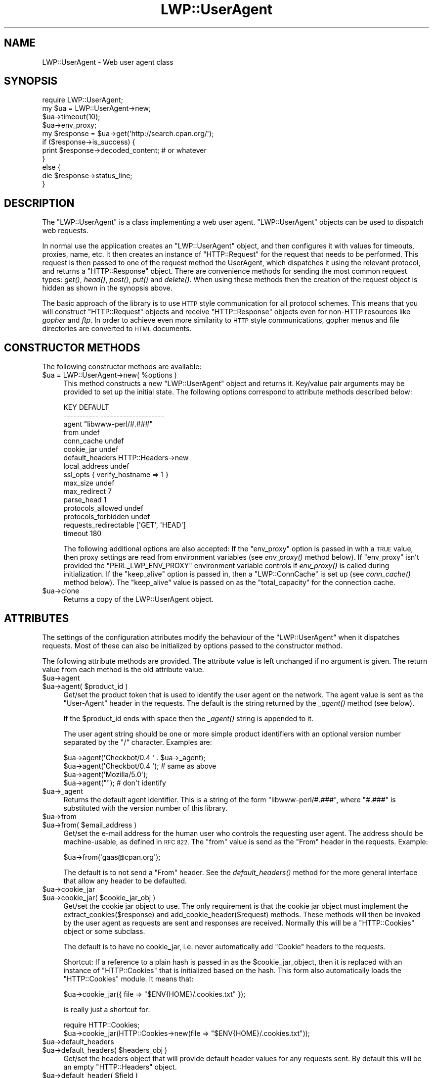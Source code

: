 .\" Automatically generated by Pod::Man 2.27 (Pod::Simple 3.28)
.\"
.\" Standard preamble:
.\" ========================================================================
.de Sp \" Vertical space (when we can't use .PP)
.if t .sp .5v
.if n .sp
..
.de Vb \" Begin verbatim text
.ft CW
.nf
.ne \\$1
..
.de Ve \" End verbatim text
.ft R
.fi
..
.\" Set up some character translations and predefined strings.  \*(-- will
.\" give an unbreakable dash, \*(PI will give pi, \*(L" will give a left
.\" double quote, and \*(R" will give a right double quote.  \*(C+ will
.\" give a nicer C++.  Capital omega is used to do unbreakable dashes and
.\" therefore won't be available.  \*(C` and \*(C' expand to `' in nroff,
.\" nothing in troff, for use with C<>.
.tr \(*W-
.ds C+ C\v'-.1v'\h'-1p'\s-2+\h'-1p'+\s0\v'.1v'\h'-1p'
.ie n \{\
.    ds -- \(*W-
.    ds PI pi
.    if (\n(.H=4u)&(1m=24u) .ds -- \(*W\h'-12u'\(*W\h'-12u'-\" diablo 10 pitch
.    if (\n(.H=4u)&(1m=20u) .ds -- \(*W\h'-12u'\(*W\h'-8u'-\"  diablo 12 pitch
.    ds L" ""
.    ds R" ""
.    ds C` ""
.    ds C' ""
'br\}
.el\{\
.    ds -- \|\(em\|
.    ds PI \(*p
.    ds L" ``
.    ds R" ''
.    ds C`
.    ds C'
'br\}
.\"
.\" Escape single quotes in literal strings from groff's Unicode transform.
.ie \n(.g .ds Aq \(aq
.el       .ds Aq '
.\"
.\" If the F register is turned on, we'll generate index entries on stderr for
.\" titles (.TH), headers (.SH), subsections (.SS), items (.Ip), and index
.\" entries marked with X<> in POD.  Of course, you'll have to process the
.\" output yourself in some meaningful fashion.
.\"
.\" Avoid warning from groff about undefined register 'F'.
.de IX
..
.nr rF 0
.if \n(.g .if rF .nr rF 1
.if (\n(rF:(\n(.g==0)) \{
.    if \nF \{
.        de IX
.        tm Index:\\$1\t\\n%\t"\\$2"
..
.        if !\nF==2 \{
.            nr % 0
.            nr F 2
.        \}
.    \}
.\}
.rr rF
.\"
.\" Accent mark definitions (@(#)ms.acc 1.5 88/02/08 SMI; from UCB 4.2).
.\" Fear.  Run.  Save yourself.  No user-serviceable parts.
.    \" fudge factors for nroff and troff
.if n \{\
.    ds #H 0
.    ds #V .8m
.    ds #F .3m
.    ds #[ \f1
.    ds #] \fP
.\}
.if t \{\
.    ds #H ((1u-(\\\\n(.fu%2u))*.13m)
.    ds #V .6m
.    ds #F 0
.    ds #[ \&
.    ds #] \&
.\}
.    \" simple accents for nroff and troff
.if n \{\
.    ds ' \&
.    ds ` \&
.    ds ^ \&
.    ds , \&
.    ds ~ ~
.    ds /
.\}
.if t \{\
.    ds ' \\k:\h'-(\\n(.wu*8/10-\*(#H)'\'\h"|\\n:u"
.    ds ` \\k:\h'-(\\n(.wu*8/10-\*(#H)'\`\h'|\\n:u'
.    ds ^ \\k:\h'-(\\n(.wu*10/11-\*(#H)'^\h'|\\n:u'
.    ds , \\k:\h'-(\\n(.wu*8/10)',\h'|\\n:u'
.    ds ~ \\k:\h'-(\\n(.wu-\*(#H-.1m)'~\h'|\\n:u'
.    ds / \\k:\h'-(\\n(.wu*8/10-\*(#H)'\z\(sl\h'|\\n:u'
.\}
.    \" troff and (daisy-wheel) nroff accents
.ds : \\k:\h'-(\\n(.wu*8/10-\*(#H+.1m+\*(#F)'\v'-\*(#V'\z.\h'.2m+\*(#F'.\h'|\\n:u'\v'\*(#V'
.ds 8 \h'\*(#H'\(*b\h'-\*(#H'
.ds o \\k:\h'-(\\n(.wu+\w'\(de'u-\*(#H)/2u'\v'-.3n'\*(#[\z\(de\v'.3n'\h'|\\n:u'\*(#]
.ds d- \h'\*(#H'\(pd\h'-\w'~'u'\v'-.25m'\f2\(hy\fP\v'.25m'\h'-\*(#H'
.ds D- D\\k:\h'-\w'D'u'\v'-.11m'\z\(hy\v'.11m'\h'|\\n:u'
.ds th \*(#[\v'.3m'\s+1I\s-1\v'-.3m'\h'-(\w'I'u*2/3)'\s-1o\s+1\*(#]
.ds Th \*(#[\s+2I\s-2\h'-\w'I'u*3/5'\v'-.3m'o\v'.3m'\*(#]
.ds ae a\h'-(\w'a'u*4/10)'e
.ds Ae A\h'-(\w'A'u*4/10)'E
.    \" corrections for vroff
.if v .ds ~ \\k:\h'-(\\n(.wu*9/10-\*(#H)'\s-2\u~\d\s+2\h'|\\n:u'
.if v .ds ^ \\k:\h'-(\\n(.wu*10/11-\*(#H)'\v'-.4m'^\v'.4m'\h'|\\n:u'
.    \" for low resolution devices (crt and lpr)
.if \n(.H>23 .if \n(.V>19 \
\{\
.    ds : e
.    ds 8 ss
.    ds o a
.    ds d- d\h'-1'\(ga
.    ds D- D\h'-1'\(hy
.    ds th \o'bp'
.    ds Th \o'LP'
.    ds ae ae
.    ds Ae AE
.\}
.rm #[ #] #H #V #F C
.\" ========================================================================
.\"
.IX Title "LWP::UserAgent 3"
.TH LWP::UserAgent 3 "2015-02-14" "perl v5.18.2" "User Contributed Perl Documentation"
.\" For nroff, turn off justification.  Always turn off hyphenation; it makes
.\" way too many mistakes in technical documents.
.if n .ad l
.nh
.SH "NAME"
LWP::UserAgent \- Web user agent class
.SH "SYNOPSIS"
.IX Header "SYNOPSIS"
.Vb 1
\& require LWP::UserAgent;
\& 
\& my $ua = LWP::UserAgent\->new;
\& $ua\->timeout(10);
\& $ua\->env_proxy;
\& 
\& my $response = $ua\->get(\*(Aqhttp://search.cpan.org/\*(Aq);
\& 
\& if ($response\->is_success) {
\&     print $response\->decoded_content;  # or whatever
\& }
\& else {
\&     die $response\->status_line;
\& }
.Ve
.SH "DESCRIPTION"
.IX Header "DESCRIPTION"
The \f(CW\*(C`LWP::UserAgent\*(C'\fR is a class implementing a web user agent.
\&\f(CW\*(C`LWP::UserAgent\*(C'\fR objects can be used to dispatch web requests.
.PP
In normal use the application creates an \f(CW\*(C`LWP::UserAgent\*(C'\fR object, and
then configures it with values for timeouts, proxies, name, etc. It
then creates an instance of \f(CW\*(C`HTTP::Request\*(C'\fR for the request that
needs to be performed. This request is then passed to one of the
request method the UserAgent, which dispatches it using the relevant
protocol, and returns a \f(CW\*(C`HTTP::Response\*(C'\fR object.  There are
convenience methods for sending the most common request types: \fIget()\fR,
\&\fIhead()\fR, \fIpost()\fR, \fIput()\fR and \fIdelete()\fR.  When using these methods then the
creation of the request object is hidden as shown in the synopsis above.
.PP
The basic approach of the library is to use \s-1HTTP\s0 style communication
for all protocol schemes.  This means that you will construct
\&\f(CW\*(C`HTTP::Request\*(C'\fR objects and receive \f(CW\*(C`HTTP::Response\*(C'\fR objects even
for non-HTTP resources like \fIgopher\fR and \fIftp\fR.  In order to achieve
even more similarity to \s-1HTTP\s0 style communications, gopher menus and
file directories are converted to \s-1HTML\s0 documents.
.SH "CONSTRUCTOR METHODS"
.IX Header "CONSTRUCTOR METHODS"
The following constructor methods are available:
.ie n .IP "$ua = LWP::UserAgent\->new( %options )" 4
.el .IP "\f(CW$ua\fR = LWP::UserAgent\->new( \f(CW%options\fR )" 4
.IX Item "$ua = LWP::UserAgent->new( %options )"
This method constructs a new \f(CW\*(C`LWP::UserAgent\*(C'\fR object and returns it.
Key/value pair arguments may be provided to set up the initial state.
The following options correspond to attribute methods described below:
.Sp
.Vb 10
\&   KEY                     DEFAULT
\&   \-\-\-\-\-\-\-\-\-\-\-             \-\-\-\-\-\-\-\-\-\-\-\-\-\-\-\-\-\-\-\-
\&   agent                   "libwww\-perl/#.###"
\&   from                    undef
\&   conn_cache              undef
\&   cookie_jar              undef
\&   default_headers         HTTP::Headers\->new
\&   local_address           undef
\&   ssl_opts                { verify_hostname => 1 }
\&   max_size                undef
\&   max_redirect            7
\&   parse_head              1
\&   protocols_allowed       undef
\&   protocols_forbidden     undef
\&   requests_redirectable   [\*(AqGET\*(Aq, \*(AqHEAD\*(Aq]
\&   timeout                 180
.Ve
.Sp
The following additional options are also accepted: If the \f(CW\*(C`env_proxy\*(C'\fR option
is passed in with a \s-1TRUE\s0 value, then proxy settings are read from environment
variables (see \fIenv_proxy()\fR method below).  If \f(CW\*(C`env_proxy\*(C'\fR isn't provided the
\&\f(CW\*(C`PERL_LWP_ENV_PROXY\*(C'\fR environment variable controls if \fIenv_proxy()\fR is called
during initialization.  If the \f(CW\*(C`keep_alive\*(C'\fR option is passed in, then a
\&\f(CW\*(C`LWP::ConnCache\*(C'\fR is set up (see \fIconn_cache()\fR method below).  The \f(CW\*(C`keep_alive\*(C'\fR
value is passed on as the \f(CW\*(C`total_capacity\*(C'\fR for the connection cache.
.ie n .IP "$ua\->clone" 4
.el .IP "\f(CW$ua\fR\->clone" 4
.IX Item "$ua->clone"
Returns a copy of the LWP::UserAgent object.
.SH "ATTRIBUTES"
.IX Header "ATTRIBUTES"
The settings of the configuration attributes modify the behaviour of the
\&\f(CW\*(C`LWP::UserAgent\*(C'\fR when it dispatches requests.  Most of these can also
be initialized by options passed to the constructor method.
.PP
The following attribute methods are provided.  The attribute value is
left unchanged if no argument is given.  The return value from each
method is the old attribute value.
.ie n .IP "$ua\->agent" 4
.el .IP "\f(CW$ua\fR\->agent" 4
.IX Item "$ua->agent"
.PD 0
.ie n .IP "$ua\->agent( $product_id )" 4
.el .IP "\f(CW$ua\fR\->agent( \f(CW$product_id\fR )" 4
.IX Item "$ua->agent( $product_id )"
.PD
Get/set the product token that is used to identify the user agent on
the network.  The agent value is sent as the \*(L"User-Agent\*(R" header in
the requests.  The default is the string returned by the \fI_agent()\fR
method (see below).
.Sp
If the \f(CW$product_id\fR ends with space then the \fI_agent()\fR string is
appended to it.
.Sp
The user agent string should be one or more simple product identifiers
with an optional version number separated by the \*(L"/\*(R" character.
Examples are:
.Sp
.Vb 4
\&  $ua\->agent(\*(AqCheckbot/0.4 \*(Aq . $ua\->_agent);
\&  $ua\->agent(\*(AqCheckbot/0.4 \*(Aq);    # same as above
\&  $ua\->agent(\*(AqMozilla/5.0\*(Aq);
\&  $ua\->agent("");                 # don\*(Aqt identify
.Ve
.ie n .IP "$ua\->_agent" 4
.el .IP "\f(CW$ua\fR\->_agent" 4
.IX Item "$ua->_agent"
Returns the default agent identifier.  This is a string of the form
\&\*(L"libwww\-perl/#.###\*(R", where \*(L"#.###\*(R" is substituted with the version number
of this library.
.ie n .IP "$ua\->from" 4
.el .IP "\f(CW$ua\fR\->from" 4
.IX Item "$ua->from"
.PD 0
.ie n .IP "$ua\->from( $email_address )" 4
.el .IP "\f(CW$ua\fR\->from( \f(CW$email_address\fR )" 4
.IX Item "$ua->from( $email_address )"
.PD
Get/set the e\-mail address for the human user who controls
the requesting user agent.  The address should be machine-usable, as
defined in \s-1RFC 822. \s0 The \f(CW\*(C`from\*(C'\fR value is send as the \*(L"From\*(R" header in
the requests.  Example:
.Sp
.Vb 1
\&  $ua\->from(\*(Aqgaas@cpan.org\*(Aq);
.Ve
.Sp
The default is to not send a \*(L"From\*(R" header.  See the \fIdefault_headers()\fR
method for the more general interface that allow any header to be defaulted.
.ie n .IP "$ua\->cookie_jar" 4
.el .IP "\f(CW$ua\fR\->cookie_jar" 4
.IX Item "$ua->cookie_jar"
.PD 0
.ie n .IP "$ua\->cookie_jar( $cookie_jar_obj )" 4
.el .IP "\f(CW$ua\fR\->cookie_jar( \f(CW$cookie_jar_obj\fR )" 4
.IX Item "$ua->cookie_jar( $cookie_jar_obj )"
.PD
Get/set the cookie jar object to use.  The only requirement is that
the cookie jar object must implement the extract_cookies($response) and
add_cookie_header($request) methods.  These methods will then be
invoked by the user agent as requests are sent and responses are
received.  Normally this will be a \f(CW\*(C`HTTP::Cookies\*(C'\fR object or some
subclass.
.Sp
The default is to have no cookie_jar, i.e. never automatically add
\&\*(L"Cookie\*(R" headers to the requests.
.Sp
Shortcut: If a reference to a plain hash is passed in as the
\&\f(CW$cookie_jar_object\fR, then it is replaced with an instance of
\&\f(CW\*(C`HTTP::Cookies\*(C'\fR that is initialized based on the hash.  This form also
automatically loads the \f(CW\*(C`HTTP::Cookies\*(C'\fR module.  It means that:
.Sp
.Vb 1
\&  $ua\->cookie_jar({ file => "$ENV{HOME}/.cookies.txt" });
.Ve
.Sp
is really just a shortcut for:
.Sp
.Vb 2
\&  require HTTP::Cookies;
\&  $ua\->cookie_jar(HTTP::Cookies\->new(file => "$ENV{HOME}/.cookies.txt"));
.Ve
.ie n .IP "$ua\->default_headers" 4
.el .IP "\f(CW$ua\fR\->default_headers" 4
.IX Item "$ua->default_headers"
.PD 0
.ie n .IP "$ua\->default_headers( $headers_obj )" 4
.el .IP "\f(CW$ua\fR\->default_headers( \f(CW$headers_obj\fR )" 4
.IX Item "$ua->default_headers( $headers_obj )"
.PD
Get/set the headers object that will provide default header values for
any requests sent.  By default this will be an empty \f(CW\*(C`HTTP::Headers\*(C'\fR
object.
.ie n .IP "$ua\->default_header( $field )" 4
.el .IP "\f(CW$ua\fR\->default_header( \f(CW$field\fR )" 4
.IX Item "$ua->default_header( $field )"
.PD 0
.ie n .IP "$ua\->default_header( $field => $value )" 4
.el .IP "\f(CW$ua\fR\->default_header( \f(CW$field\fR => \f(CW$value\fR )" 4
.IX Item "$ua->default_header( $field => $value )"
.PD
This is just a short-cut for \f(CW$ua\fR\->default_headers\->header( \f(CW$field\fR =>
\&\f(CW$value\fR ). Example:
.Sp
.Vb 2
\&  $ua\->default_header(\*(AqAccept\-Encoding\*(Aq => scalar HTTP::Message::decodable());
\&  $ua\->default_header(\*(AqAccept\-Language\*(Aq => "no, en");
.Ve
.ie n .IP "$ua\->conn_cache" 4
.el .IP "\f(CW$ua\fR\->conn_cache" 4
.IX Item "$ua->conn_cache"
.PD 0
.ie n .IP "$ua\->conn_cache( $cache_obj )" 4
.el .IP "\f(CW$ua\fR\->conn_cache( \f(CW$cache_obj\fR )" 4
.IX Item "$ua->conn_cache( $cache_obj )"
.PD
Get/set the \f(CW\*(C`LWP::ConnCache\*(C'\fR object to use.  See LWP::ConnCache
for details.
.ie n .IP "$ua\->credentials( $netloc, $realm )" 4
.el .IP "\f(CW$ua\fR\->credentials( \f(CW$netloc\fR, \f(CW$realm\fR )" 4
.IX Item "$ua->credentials( $netloc, $realm )"
.PD 0
.ie n .IP "$ua\->credentials( $netloc, $realm, $uname, $pass )" 4
.el .IP "\f(CW$ua\fR\->credentials( \f(CW$netloc\fR, \f(CW$realm\fR, \f(CW$uname\fR, \f(CW$pass\fR )" 4
.IX Item "$ua->credentials( $netloc, $realm, $uname, $pass )"
.PD
Get/set the user name and password to be used for a realm.
.Sp
The \f(CW$netloc\fR is a string of the form \*(L"<host>:<port>\*(R".  The username and
password will only be passed to this server.  Example:
.Sp
.Vb 1
\&  $ua\->credentials("www.example.com:80", "Some Realm", "foo", "secret");
.Ve
.ie n .IP "$ua\->local_address" 4
.el .IP "\f(CW$ua\fR\->local_address" 4
.IX Item "$ua->local_address"
.PD 0
.ie n .IP "$ua\->local_address( $address )" 4
.el .IP "\f(CW$ua\fR\->local_address( \f(CW$address\fR )" 4
.IX Item "$ua->local_address( $address )"
.PD
Get/set the local interface to bind to for network connections.  The interface
can be specified as a hostname or an \s-1IP\s0 address.  This value is passed as the
\&\f(CW\*(C`LocalAddr\*(C'\fR argument to IO::Socket::INET.
.ie n .IP "$ua\->max_size" 4
.el .IP "\f(CW$ua\fR\->max_size" 4
.IX Item "$ua->max_size"
.PD 0
.ie n .IP "$ua\->max_size( $bytes )" 4
.el .IP "\f(CW$ua\fR\->max_size( \f(CW$bytes\fR )" 4
.IX Item "$ua->max_size( $bytes )"
.PD
Get/set the size limit for response content.  The default is \f(CW\*(C`undef\*(C'\fR,
which means that there is no limit.  If the returned response content
is only partial, because the size limit was exceeded, then a
\&\*(L"Client-Aborted\*(R" header will be added to the response.  The content
might end up longer than \f(CW\*(C`max_size\*(C'\fR as we abort once appending a
chunk of data makes the length exceed the limit.  The \*(L"Content-Length\*(R"
header, if present, will indicate the length of the full content and
will normally not be the same as \f(CW\*(C`length($res\->content)\*(C'\fR.
.ie n .IP "$ua\->max_redirect" 4
.el .IP "\f(CW$ua\fR\->max_redirect" 4
.IX Item "$ua->max_redirect"
.PD 0
.ie n .IP "$ua\->max_redirect( $n )" 4
.el .IP "\f(CW$ua\fR\->max_redirect( \f(CW$n\fR )" 4
.IX Item "$ua->max_redirect( $n )"
.PD
This reads or sets the object's limit of how many times it will obey
redirection responses in a given request cycle.
.Sp
By default, the value is 7. This means that if you call \fIrequest()\fR
method and the response is a redirect elsewhere which is in turn a
redirect, and so on seven times, then \s-1LWP\s0 gives up after that seventh
request.
.ie n .IP "$ua\->parse_head" 4
.el .IP "\f(CW$ua\fR\->parse_head" 4
.IX Item "$ua->parse_head"
.PD 0
.ie n .IP "$ua\->parse_head( $boolean )" 4
.el .IP "\f(CW$ua\fR\->parse_head( \f(CW$boolean\fR )" 4
.IX Item "$ua->parse_head( $boolean )"
.PD
Get/set a value indicating whether we should initialize response
headers from the <head> section of \s-1HTML\s0 documents. The default is
\&\s-1TRUE. \s0 Do not turn this off, unless you know what you are doing.
.ie n .IP "$ua\->protocols_allowed" 4
.el .IP "\f(CW$ua\fR\->protocols_allowed" 4
.IX Item "$ua->protocols_allowed"
.PD 0
.ie n .IP "$ua\->protocols_allowed( \e@protocols )" 4
.el .IP "\f(CW$ua\fR\->protocols_allowed( \e@protocols )" 4
.IX Item "$ua->protocols_allowed( @protocols )"
.PD
This reads (or sets) this user agent's list of protocols that the
request methods will exclusively allow.  The protocol names are case
insensitive.
.Sp
For example: \f(CW\*(C`$ua\->protocols_allowed( [ \*(Aqhttp\*(Aq, \*(Aqhttps\*(Aq] );\*(C'\fR
means that this user agent will \fIallow only\fR those protocols,
and attempts to use this user agent to access URLs with any other
schemes (like \*(L"ftp://...\*(R") will result in a 500 error.
.Sp
To delete the list, call: \f(CW\*(C`$ua\->protocols_allowed(undef)\*(C'\fR
.Sp
By default, an object has neither a \f(CW\*(C`protocols_allowed\*(C'\fR list, nor a
\&\f(CW\*(C`protocols_forbidden\*(C'\fR list.
.Sp
Note that having a \f(CW\*(C`protocols_allowed\*(C'\fR list causes any
\&\f(CW\*(C`protocols_forbidden\*(C'\fR list to be ignored.
.ie n .IP "$ua\->protocols_forbidden" 4
.el .IP "\f(CW$ua\fR\->protocols_forbidden" 4
.IX Item "$ua->protocols_forbidden"
.PD 0
.ie n .IP "$ua\->protocols_forbidden( \e@protocols )" 4
.el .IP "\f(CW$ua\fR\->protocols_forbidden( \e@protocols )" 4
.IX Item "$ua->protocols_forbidden( @protocols )"
.PD
This reads (or sets) this user agent's list of protocols that the
request method will \fInot\fR allow. The protocol names are case
insensitive.
.Sp
For example: \f(CW\*(C`$ua\->protocols_forbidden( [ \*(Aqfile\*(Aq, \*(Aqmailto\*(Aq] );\*(C'\fR
means that this user agent will \fInot\fR allow those protocols, and
attempts to use this user agent to access URLs with those schemes
will result in a 500 error.
.Sp
To delete the list, call: \f(CW\*(C`$ua\->protocols_forbidden(undef)\*(C'\fR
.ie n .IP "$ua\->requests_redirectable" 4
.el .IP "\f(CW$ua\fR\->requests_redirectable" 4
.IX Item "$ua->requests_redirectable"
.PD 0
.ie n .IP "$ua\->requests_redirectable( \e@requests )" 4
.el .IP "\f(CW$ua\fR\->requests_redirectable( \e@requests )" 4
.IX Item "$ua->requests_redirectable( @requests )"
.PD
This reads or sets the object's list of request names that
\&\f(CW\*(C`$ua\->redirect_ok(...)\*(C'\fR will allow redirection for.  By
default, this is \f(CW\*(C`[\*(AqGET\*(Aq, \*(AqHEAD\*(Aq]\*(C'\fR, as per \s-1RFC 2616. \s0 To
change to include '\s-1POST\s0', consider:
.Sp
.Vb 1
\&   push @{ $ua\->requests_redirectable }, \*(AqPOST\*(Aq;
.Ve
.ie n .IP "$ua\->show_progress" 4
.el .IP "\f(CW$ua\fR\->show_progress" 4
.IX Item "$ua->show_progress"
.PD 0
.ie n .IP "$ua\->show_progress( $boolean )" 4
.el .IP "\f(CW$ua\fR\->show_progress( \f(CW$boolean\fR )" 4
.IX Item "$ua->show_progress( $boolean )"
.PD
Get/set a value indicating whether a progress bar should be displayed
on the terminal as requests are processed. The default is \s-1FALSE.\s0
.ie n .IP "$ua\->timeout" 4
.el .IP "\f(CW$ua\fR\->timeout" 4
.IX Item "$ua->timeout"
.PD 0
.ie n .IP "$ua\->timeout( $secs )" 4
.el .IP "\f(CW$ua\fR\->timeout( \f(CW$secs\fR )" 4
.IX Item "$ua->timeout( $secs )"
.PD
Get/set the timeout value in seconds. The default \fItimeout()\fR value is
180 seconds, i.e. 3 minutes.
.Sp
The requests is aborted if no activity on the connection to the server
is observed for \f(CW\*(C`timeout\*(C'\fR seconds.  This means that the time it takes
for the complete transaction and the \fIrequest()\fR method to actually
return might be longer.
.ie n .IP "$ua\->ssl_opts" 4
.el .IP "\f(CW$ua\fR\->ssl_opts" 4
.IX Item "$ua->ssl_opts"
.PD 0
.ie n .IP "$ua\->ssl_opts( $key )" 4
.el .IP "\f(CW$ua\fR\->ssl_opts( \f(CW$key\fR )" 4
.IX Item "$ua->ssl_opts( $key )"
.ie n .IP "$ua\->ssl_opts( $key => $value )" 4
.el .IP "\f(CW$ua\fR\->ssl_opts( \f(CW$key\fR => \f(CW$value\fR )" 4
.IX Item "$ua->ssl_opts( $key => $value )"
.PD
Get/set the options for \s-1SSL\s0 connections.  Without argument return the list
of options keys currently set.  With a single argument return the current
value for the given option.  With 2 arguments set the option value and return
the old.  Setting an option to the value \f(CW\*(C`undef\*(C'\fR removes this option.
.Sp
The options that \s-1LWP\s0 relates to are:
.RS 4
.ie n .IP """verify_hostname"" => $bool" 4
.el .IP "\f(CWverify_hostname\fR => \f(CW$bool\fR" 4
.IX Item "verify_hostname => $bool"
When \s-1TRUE LWP\s0 will for secure protocol schemes ensure it connects to servers
that have a valid certificate matching the expected hostname.  If \s-1FALSE\s0 no
checks are made and you can't be sure that you communicate with the expected peer.
The no checks behaviour was the default for libwww\-perl\-5.837 and earlier releases.
.Sp
This option is initialized from the \s-1PERL_LWP_SSL_VERIFY_HOSTNAME\s0 environment
variable.  If this environment variable isn't set; then \f(CW\*(C`verify_hostname\*(C'\fR
defaults to 1.
.ie n .IP """SSL_ca_file"" => $path" 4
.el .IP "\f(CWSSL_ca_file\fR => \f(CW$path\fR" 4
.IX Item "SSL_ca_file => $path"
The path to a file containing Certificate Authority certificates.
A default setting for this option is provided by checking the environment
variables \f(CW\*(C`PERL_LWP_SSL_CA_FILE\*(C'\fR and \f(CW\*(C`HTTPS_CA_FILE\*(C'\fR in order.
.ie n .IP """SSL_ca_path"" => $path" 4
.el .IP "\f(CWSSL_ca_path\fR => \f(CW$path\fR" 4
.IX Item "SSL_ca_path => $path"
The path to a directory containing files containing Certificate Authority
certificates.
A default setting for this option is provided by checking the environment
variables \f(CW\*(C`PERL_LWP_SSL_CA_PATH\*(C'\fR and \f(CW\*(C`HTTPS_CA_DIR\*(C'\fR in order.
.RE
.RS 4
.Sp
Other options can be set and are processed directly by the \s-1SSL\s0 Socket implementation
in use.  See IO::Socket::SSL or Net::SSL for details.
.Sp
The libwww-perl core no longer bundles protocol plugins for \s-1SSL. \s0 You will need
to install LWP::Protocol::https separately to enable support for processing
https-URLs.
.RE
.SS "Proxy attributes"
.IX Subsection "Proxy attributes"
The following methods set up when requests should be passed via a
proxy server.
.ie n .IP "$ua\->proxy(\e@schemes, $proxy_url)" 4
.el .IP "\f(CW$ua\fR\->proxy(\e@schemes, \f(CW$proxy_url\fR)" 4
.IX Item "$ua->proxy(@schemes, $proxy_url)"
.PD 0
.ie n .IP "$ua\->proxy($scheme, $proxy_url)" 4
.el .IP "\f(CW$ua\fR\->proxy($scheme, \f(CW$proxy_url\fR)" 4
.IX Item "$ua->proxy($scheme, $proxy_url)"
.PD
Set/retrieve proxy \s-1URL\s0 for a scheme:
.Sp
.Vb 2
\& $ua\->proxy([\*(Aqhttp\*(Aq, \*(Aqftp\*(Aq], \*(Aqhttp://proxy.sn.no:8001/\*(Aq);
\& $ua\->proxy(\*(Aqgopher\*(Aq, \*(Aqhttp://proxy.sn.no:8001/\*(Aq);
.Ve
.Sp
The first form specifies that the \s-1URL\s0 is to be used for proxying of
access methods listed in the list in the first method argument,
i.e. 'http' and 'ftp'.
.Sp
The second form shows a shorthand form for specifying
proxy \s-1URL\s0 for a single access scheme.
.ie n .IP "$ua\->no_proxy( $domain, ... )" 4
.el .IP "\f(CW$ua\fR\->no_proxy( \f(CW$domain\fR, ... )" 4
.IX Item "$ua->no_proxy( $domain, ... )"
Do not proxy requests to the given domains.  Calling no_proxy without
any domains clears the list of domains. Eg:
.Sp
.Vb 1
\& $ua\->no_proxy(\*(Aqlocalhost\*(Aq, \*(Aqexample.com\*(Aq);
.Ve
.ie n .IP "$ua\->env_proxy" 4
.el .IP "\f(CW$ua\fR\->env_proxy" 4
.IX Item "$ua->env_proxy"
Load proxy settings from *_proxy environment variables.  You might
specify proxies like this (sh-syntax):
.Sp
.Vb 4
\&  gopher_proxy=http://proxy.my.place/
\&  wais_proxy=http://proxy.my.place/
\&  no_proxy="localhost,example.com"
\&  export gopher_proxy wais_proxy no_proxy
.Ve
.Sp
csh or tcsh users should use the \f(CW\*(C`setenv\*(C'\fR command to define these
environment variables.
.Sp
On systems with case insensitive environment variables there exists a
name clash between the \s-1CGI\s0 environment variables and the \f(CW\*(C`HTTP_PROXY\*(C'\fR
environment variable normally picked up by \fIenv_proxy()\fR.  Because of
this \f(CW\*(C`HTTP_PROXY\*(C'\fR is not honored for \s-1CGI\s0 scripts.  The
\&\f(CW\*(C`CGI_HTTP_PROXY\*(C'\fR environment variable can be used instead.
.SS "Handlers"
.IX Subsection "Handlers"
Handlers are code that injected at various phases during the
processing of requests.  The following methods are provided to manage
the active handlers:
.ie n .IP "$ua\->add_handler( $phase => \e&cb, %matchspec )" 4
.el .IP "\f(CW$ua\fR\->add_handler( \f(CW$phase\fR => \e&cb, \f(CW%matchspec\fR )" 4
.IX Item "$ua->add_handler( $phase => &cb, %matchspec )"
Add handler to be invoked in the given processing phase.  For how to
specify \f(CW%matchspec\fR see \*(L"Matching\*(R" in HTTP::Config.
.Sp
The possible values \f(CW$phase\fR and the corresponding callback signatures are:
.RS 4
.ie n .IP "request_preprepare => sub { my($request, $ua, $h) = @_; ... }" 4
.el .IP "request_preprepare => sub { my($request, \f(CW$ua\fR, \f(CW$h\fR) = \f(CW@_\fR; ... }" 4
.IX Item "request_preprepare => sub { my($request, $ua, $h) = @_; ... }"
The handler is called before the \f(CW\*(C`request_prepare\*(C'\fR and other standard
initialization of the request.  This can be used to set up headers
and attributes that the \f(CW\*(C`request_prepare\*(C'\fR handler depends on.  Proxy
initialization should take place here; but in general don't register
handlers for this phase.
.ie n .IP "request_prepare => sub { my($request, $ua, $h) = @_; ... }" 4
.el .IP "request_prepare => sub { my($request, \f(CW$ua\fR, \f(CW$h\fR) = \f(CW@_\fR; ... }" 4
.IX Item "request_prepare => sub { my($request, $ua, $h) = @_; ... }"
The handler is called before the request is sent and can modify the
request any way it see fit.  This can for instance be used to add
certain headers to specific requests.
.Sp
The method can assign a new request object to \f(CW$_\fR[0] to replace the
request that is sent fully.
.Sp
The return value from the callback is ignored.  If an exception is
raised it will abort the request and make the request method return a
\&\*(L"400 Bad request\*(R" response.
.ie n .IP "request_send => sub { my($request, $ua, $h) = @_; ... }" 4
.el .IP "request_send => sub { my($request, \f(CW$ua\fR, \f(CW$h\fR) = \f(CW@_\fR; ... }" 4
.IX Item "request_send => sub { my($request, $ua, $h) = @_; ... }"
This handler gets a chance of handling requests before they're sent to the
protocol handlers.  It should return an HTTP::Response object if it
wishes to terminate the processing; otherwise it should return nothing.
.Sp
The \f(CW\*(C`response_header\*(C'\fR and \f(CW\*(C`response_data\*(C'\fR handlers will not be
invoked for this response, but the \f(CW\*(C`response_done\*(C'\fR will be.
.ie n .IP "response_header => sub { my($response, $ua, $h) = @_; ... }" 4
.el .IP "response_header => sub { my($response, \f(CW$ua\fR, \f(CW$h\fR) = \f(CW@_\fR; ... }" 4
.IX Item "response_header => sub { my($response, $ua, $h) = @_; ... }"
This handler is called right after the response headers have been
received, but before any content data.  The handler might set up
handlers for data and might croak to abort the request.
.Sp
The handler might set the \f(CW$response\fR\->{default_add_content} value to
control if any received data should be added to the response object
directly.  This will initially be false if the \f(CW$ua\fR\->\fIrequest()\fR method
was called with a \f(CW$content_file\fR or \f(CW$content_cb\fR argument; otherwise true.
.ie n .IP "response_data => sub { my($response, $ua, $h, $data) = @_; ... }" 4
.el .IP "response_data => sub { my($response, \f(CW$ua\fR, \f(CW$h\fR, \f(CW$data\fR) = \f(CW@_\fR; ... }" 4
.IX Item "response_data => sub { my($response, $ua, $h, $data) = @_; ... }"
This handler is called for each chunk of data received for the
response.  The handler might croak to abort the request.
.Sp
This handler needs to return a \s-1TRUE\s0 value to be called again for
subsequent chunks for the same request.
.ie n .IP "response_done => sub { my($response, $ua, $h) = @_; ... }" 4
.el .IP "response_done => sub { my($response, \f(CW$ua\fR, \f(CW$h\fR) = \f(CW@_\fR; ... }" 4
.IX Item "response_done => sub { my($response, $ua, $h) = @_; ... }"
The handler is called after the response has been fully received, but
before any redirect handling is attempted.  The handler can be used to
extract information or modify the response.
.ie n .IP "response_redirect => sub { my($response, $ua, $h) = @_; ... }" 4
.el .IP "response_redirect => sub { my($response, \f(CW$ua\fR, \f(CW$h\fR) = \f(CW@_\fR; ... }" 4
.IX Item "response_redirect => sub { my($response, $ua, $h) = @_; ... }"
The handler is called in \f(CW$ua\fR\->request after \f(CW\*(C`response_done\*(C'\fR.  If the
handler returns an HTTP::Request object we'll start over with processing
this request instead.
.RE
.RS 4
.RE
.ie n .IP "$ua\->remove_handler( undef, %matchspec )" 4
.el .IP "\f(CW$ua\fR\->remove_handler( undef, \f(CW%matchspec\fR )" 4
.IX Item "$ua->remove_handler( undef, %matchspec )"
.PD 0
.ie n .IP "$ua\->remove_handler( $phase, %matchspec )" 4
.el .IP "\f(CW$ua\fR\->remove_handler( \f(CW$phase\fR, \f(CW%matchspec\fR )" 4
.IX Item "$ua->remove_handler( $phase, %matchspec )"
.PD
Remove handlers that match the given \f(CW%matchspec\fR.  If \f(CW$phase\fR is not
provided remove handlers from all phases.
.Sp
Be careful as calling this function with \f(CW%matchspec\fR that is not
specific enough can remove handlers not owned by you.  It's probably
better to use the \fIset_my_handler()\fR method instead.
.Sp
The removed handlers are returned.
.ie n .IP "$ua\->set_my_handler( $phase, $cb, %matchspec )" 4
.el .IP "\f(CW$ua\fR\->set_my_handler( \f(CW$phase\fR, \f(CW$cb\fR, \f(CW%matchspec\fR )" 4
.IX Item "$ua->set_my_handler( $phase, $cb, %matchspec )"
Set handlers private to the executing subroutine.  Works by defaulting
an \f(CW\*(C`owner\*(C'\fR field to the \f(CW%matchspec\fR that holds the name of the called
subroutine.  You might pass an explicit \f(CW\*(C`owner\*(C'\fR to override this.
.Sp
If \f(CW$cb\fR is passed as \f(CW\*(C`undef\*(C'\fR, remove the handler.
.ie n .IP "$ua\->get_my_handler( $phase, %matchspec )" 4
.el .IP "\f(CW$ua\fR\->get_my_handler( \f(CW$phase\fR, \f(CW%matchspec\fR )" 4
.IX Item "$ua->get_my_handler( $phase, %matchspec )"
.PD 0
.ie n .IP "$ua\->get_my_handler( $phase, %matchspec, $init )" 4
.el .IP "\f(CW$ua\fR\->get_my_handler( \f(CW$phase\fR, \f(CW%matchspec\fR, \f(CW$init\fR )" 4
.IX Item "$ua->get_my_handler( $phase, %matchspec, $init )"
.PD
Will retrieve the matching handler as hash ref.
.Sp
If \f(CW$init\fR is passed as a \s-1TRUE\s0 value, create and add the
handler if it's not found.  If \f(CW$init\fR is a subroutine reference, then
it's called with the created handler hash as argument.  This sub might
populate the hash with extra fields; especially the callback.  If
\&\f(CW$init\fR is a hash reference, merge the hashes.
.ie n .IP "$ua\->handlers( $phase, $request )" 4
.el .IP "\f(CW$ua\fR\->handlers( \f(CW$phase\fR, \f(CW$request\fR )" 4
.IX Item "$ua->handlers( $phase, $request )"
.PD 0
.ie n .IP "$ua\->handlers( $phase, $response )" 4
.el .IP "\f(CW$ua\fR\->handlers( \f(CW$phase\fR, \f(CW$response\fR )" 4
.IX Item "$ua->handlers( $phase, $response )"
.PD
Returns the handlers that apply to the given request or response at
the given processing phase.
.SH "REQUEST METHODS"
.IX Header "REQUEST METHODS"
The methods described in this section are used to dispatch requests
via the user agent.  The following request methods are provided:
.ie n .IP "$ua\->get( $url )" 4
.el .IP "\f(CW$ua\fR\->get( \f(CW$url\fR )" 4
.IX Item "$ua->get( $url )"
.PD 0
.ie n .IP "$ua\->get( $url , $field_name => $value, ... )" 4
.el .IP "\f(CW$ua\fR\->get( \f(CW$url\fR , \f(CW$field_name\fR => \f(CW$value\fR, ... )" 4
.IX Item "$ua->get( $url , $field_name => $value, ... )"
.PD
This method will dispatch a \f(CW\*(C`GET\*(C'\fR request on the given \f(CW$url\fR.  Further
arguments can be given to initialize the headers of the request. These
are given as separate name/value pairs.  The return value is a
response object.  See HTTP::Response for a description of the
interface it provides.
.Sp
There will still be a response object returned when \s-1LWP\s0 can't connect to the
server specified in the \s-1URL\s0 or when other failures in protocol handlers occur.
These internal responses use the standard \s-1HTTP\s0 status codes, so the responses
can't be differentiated by testing the response status code alone.  Error
responses that \s-1LWP\s0 generates internally will have the \*(L"Client-Warning\*(R" header
set to the value \*(L"Internal response\*(R".  If you need to differentiate these
internal responses from responses that a remote server actually generates, you
need to test this header value.
.Sp
Fields names that start with \*(L":\*(R" are special.  These will not
initialize headers of the request but will determine how the response
content is treated.  The following special field names are recognized:
.Sp
.Vb 3
\&    :content_file   => $filename
\&    :content_cb     => \e&callback
\&    :read_size_hint => $bytes
.Ve
.Sp
If a \f(CW$filename\fR is provided with the \f(CW\*(C`:content_file\*(C'\fR option, then the
response content will be saved here instead of in the response
object.  If a callback is provided with the \f(CW\*(C`:content_cb\*(C'\fR option then
this function will be called for each chunk of the response content as
it is received from the server.  If neither of these options are
given, then the response content will accumulate in the response
object itself.  This might not be suitable for very large response
bodies.  Only one of \f(CW\*(C`:content_file\*(C'\fR or \f(CW\*(C`:content_cb\*(C'\fR can be
specified.  The content of unsuccessful responses will always
accumulate in the response object itself, regardless of the
\&\f(CW\*(C`:content_file\*(C'\fR or \f(CW\*(C`:content_cb\*(C'\fR options passed in.
.Sp
The \f(CW\*(C`:read_size_hint\*(C'\fR option is passed to the protocol module which
will try to read data from the server in chunks of this size.  A
smaller value for the \f(CW\*(C`:read_size_hint\*(C'\fR will result in a higher
number of callback invocations.
.Sp
The callback function is called with 3 arguments: a chunk of data, a
reference to the response object, and a reference to the protocol
object.  The callback can abort the request by invoking \fIdie()\fR.  The
exception message will show up as the \*(L"X\-Died\*(R" header field in the
response returned by the \fIget()\fR function.
.ie n .IP "$ua\->head( $url )" 4
.el .IP "\f(CW$ua\fR\->head( \f(CW$url\fR )" 4
.IX Item "$ua->head( $url )"
.PD 0
.ie n .IP "$ua\->head( $url , $field_name => $value, ... )" 4
.el .IP "\f(CW$ua\fR\->head( \f(CW$url\fR , \f(CW$field_name\fR => \f(CW$value\fR, ... )" 4
.IX Item "$ua->head( $url , $field_name => $value, ... )"
.PD
This method will dispatch a \f(CW\*(C`HEAD\*(C'\fR request on the given \f(CW$url\fR.
Otherwise it works like the \fIget()\fR method described above.
.ie n .IP "$ua\->post( $url, \e%form )" 4
.el .IP "\f(CW$ua\fR\->post( \f(CW$url\fR, \e%form )" 4
.IX Item "$ua->post( $url, %form )"
.PD 0
.ie n .IP "$ua\->post( $url, \e@form )" 4
.el .IP "\f(CW$ua\fR\->post( \f(CW$url\fR, \e@form )" 4
.IX Item "$ua->post( $url, @form )"
.ie n .IP "$ua\->post( $url, \e%form, $field_name => $value, ... )" 4
.el .IP "\f(CW$ua\fR\->post( \f(CW$url\fR, \e%form, \f(CW$field_name\fR => \f(CW$value\fR, ... )" 4
.IX Item "$ua->post( $url, %form, $field_name => $value, ... )"
.ie n .IP "$ua\->post( $url, $field_name => $value,... Content => \e%form )" 4
.el .IP "\f(CW$ua\fR\->post( \f(CW$url\fR, \f(CW$field_name\fR => \f(CW$value\fR,... Content => \e%form )" 4
.IX Item "$ua->post( $url, $field_name => $value,... Content => %form )"
.ie n .IP "$ua\->post( $url, $field_name => $value,... Content => \e@form )" 4
.el .IP "\f(CW$ua\fR\->post( \f(CW$url\fR, \f(CW$field_name\fR => \f(CW$value\fR,... Content => \e@form )" 4
.IX Item "$ua->post( $url, $field_name => $value,... Content => @form )"
.ie n .IP "$ua\->post( $url, $field_name => $value,... Content => $content )" 4
.el .IP "\f(CW$ua\fR\->post( \f(CW$url\fR, \f(CW$field_name\fR => \f(CW$value\fR,... Content => \f(CW$content\fR )" 4
.IX Item "$ua->post( $url, $field_name => $value,... Content => $content )"
.PD
This method will dispatch a \f(CW\*(C`POST\*(C'\fR request on the given \f(CW$url\fR, with
\&\f(CW%form\fR or \f(CW@form\fR providing the key/value pairs for the fill-in form
content. Additional headers and content options are the same as for
the \fIget()\fR method.
.Sp
This method will use the \s-1\fIPOST\s0()\fR function from \f(CW\*(C`HTTP::Request::Common\*(C'\fR
to build the request.  See HTTP::Request::Common for a details on
how to pass form content and other advanced features.
.ie n .IP "$ua\->put( $url, \e%form )" 4
.el .IP "\f(CW$ua\fR\->put( \f(CW$url\fR, \e%form )" 4
.IX Item "$ua->put( $url, %form )"
.PD 0
.ie n .IP "$ua\->put( $url, \e@form )" 4
.el .IP "\f(CW$ua\fR\->put( \f(CW$url\fR, \e@form )" 4
.IX Item "$ua->put( $url, @form )"
.ie n .IP "$ua\->put( $url, \e%form, $field_name => $value, ... )" 4
.el .IP "\f(CW$ua\fR\->put( \f(CW$url\fR, \e%form, \f(CW$field_name\fR => \f(CW$value\fR, ... )" 4
.IX Item "$ua->put( $url, %form, $field_name => $value, ... )"
.ie n .IP "$ua\->put( $url, $field_name => $value,... Content => \e%form )" 4
.el .IP "\f(CW$ua\fR\->put( \f(CW$url\fR, \f(CW$field_name\fR => \f(CW$value\fR,... Content => \e%form )" 4
.IX Item "$ua->put( $url, $field_name => $value,... Content => %form )"
.ie n .IP "$ua\->put( $url, $field_name => $value,... Content => \e@form )" 4
.el .IP "\f(CW$ua\fR\->put( \f(CW$url\fR, \f(CW$field_name\fR => \f(CW$value\fR,... Content => \e@form )" 4
.IX Item "$ua->put( $url, $field_name => $value,... Content => @form )"
.ie n .IP "$ua\->put( $url, $field_name => $value,... Content => $content )" 4
.el .IP "\f(CW$ua\fR\->put( \f(CW$url\fR, \f(CW$field_name\fR => \f(CW$value\fR,... Content => \f(CW$content\fR )" 4
.IX Item "$ua->put( $url, $field_name => $value,... Content => $content )"
.PD
This method will dispatch a \f(CW\*(C`PUT\*(C'\fR request on the given \f(CW$url\fR, with
\&\f(CW%form\fR or \f(CW@form\fR providing the key/value pairs for the fill-in form
content. Additional headers and content options are the same as for
the \fIget()\fR method.
.Sp
This method will use the \s-1\fIPUT\s0()\fR function from \f(CW\*(C`HTTP::Request::Common\*(C'\fR
to build the request.  See HTTP::Request::Common for a details on
how to pass form content and other advanced features.
.ie n .IP "$ua\->delete( $url )" 4
.el .IP "\f(CW$ua\fR\->delete( \f(CW$url\fR )" 4
.IX Item "$ua->delete( $url )"
.PD 0
.ie n .IP "$ua\->delete( $url, $field_name => $value, ... )" 4
.el .IP "\f(CW$ua\fR\->delete( \f(CW$url\fR, \f(CW$field_name\fR => \f(CW$value\fR, ... )" 4
.IX Item "$ua->delete( $url, $field_name => $value, ... )"
.PD
This method will dispatch a \f(CW\*(C`DELETE\*(C'\fR request on the given \f(CW$url\fR.  Additional
headers and content options are the same as for the \fIget()\fR method.
.Sp
This method will use the \s-1\fIDELETE\s0()\fR function from \f(CW\*(C`HTTP::Request::Common\*(C'\fR
to build the request.  See HTTP::Request::Common for a details on
how to pass form content and other advanced features.
.ie n .IP "$ua\->mirror( $url, $filename )" 4
.el .IP "\f(CW$ua\fR\->mirror( \f(CW$url\fR, \f(CW$filename\fR )" 4
.IX Item "$ua->mirror( $url, $filename )"
This method will get the document identified by \f(CW$url\fR and store it in
file called \f(CW$filename\fR.  If the file already exists, then the request
will contain an \*(L"If-Modified-Since\*(R" header matching the modification
time of the file.  If the document on the server has not changed since
this time, then nothing happens.  If the document has been updated, it
will be downloaded again.  The modification time of the file will be
forced to match that of the server.
.Sp
The return value is the response object.
.ie n .IP "$ua\->request( $request )" 4
.el .IP "\f(CW$ua\fR\->request( \f(CW$request\fR )" 4
.IX Item "$ua->request( $request )"
.PD 0
.ie n .IP "$ua\->request( $request, $content_file )" 4
.el .IP "\f(CW$ua\fR\->request( \f(CW$request\fR, \f(CW$content_file\fR )" 4
.IX Item "$ua->request( $request, $content_file )"
.ie n .IP "$ua\->request( $request, $content_cb )" 4
.el .IP "\f(CW$ua\fR\->request( \f(CW$request\fR, \f(CW$content_cb\fR )" 4
.IX Item "$ua->request( $request, $content_cb )"
.ie n .IP "$ua\->request( $request, $content_cb, $read_size_hint )" 4
.el .IP "\f(CW$ua\fR\->request( \f(CW$request\fR, \f(CW$content_cb\fR, \f(CW$read_size_hint\fR )" 4
.IX Item "$ua->request( $request, $content_cb, $read_size_hint )"
.PD
This method will dispatch the given \f(CW$request\fR object.  Normally this
will be an instance of the \f(CW\*(C`HTTP::Request\*(C'\fR class, but any object with
a similar interface will do.  The return value is a response object.
See HTTP::Request and HTTP::Response for a description of the
interface provided by these classes.
.Sp
The \fIrequest()\fR method will process redirects and authentication
responses transparently.  This means that it may actually send several
simple requests via the \fIsimple_request()\fR method described below.
.Sp
The request methods described above; \fIget()\fR, \fIhead()\fR, \fIpost()\fR and
\&\fImirror()\fR, will all dispatch the request they build via this method.
They are convenience methods that simply hides the creation of the
request object for you.
.Sp
The \f(CW$content_file\fR, \f(CW$content_cb\fR and \f(CW$read_size_hint\fR all correspond to
options described with the \fIget()\fR method above.
.Sp
You are allowed to use a \s-1CODE\s0 reference as \f(CW\*(C`content\*(C'\fR in the request
object passed in.  The \f(CW\*(C`content\*(C'\fR function should return the content
when called.  The content can be returned in chunks.  The content
function will be invoked repeatedly until it return an empty string to
signal that there is no more content.
.ie n .IP "$ua\->simple_request( $request )" 4
.el .IP "\f(CW$ua\fR\->simple_request( \f(CW$request\fR )" 4
.IX Item "$ua->simple_request( $request )"
.PD 0
.ie n .IP "$ua\->simple_request( $request, $content_file )" 4
.el .IP "\f(CW$ua\fR\->simple_request( \f(CW$request\fR, \f(CW$content_file\fR )" 4
.IX Item "$ua->simple_request( $request, $content_file )"
.ie n .IP "$ua\->simple_request( $request, $content_cb )" 4
.el .IP "\f(CW$ua\fR\->simple_request( \f(CW$request\fR, \f(CW$content_cb\fR )" 4
.IX Item "$ua->simple_request( $request, $content_cb )"
.ie n .IP "$ua\->simple_request( $request, $content_cb, $read_size_hint )" 4
.el .IP "\f(CW$ua\fR\->simple_request( \f(CW$request\fR, \f(CW$content_cb\fR, \f(CW$read_size_hint\fR )" 4
.IX Item "$ua->simple_request( $request, $content_cb, $read_size_hint )"
.PD
This method dispatches a single request and returns the response
received.  Arguments are the same as for \fIrequest()\fR described above.
.Sp
The difference from \fIrequest()\fR is that \fIsimple_request()\fR will not try to
handle redirects or authentication responses.  The \fIrequest()\fR method
will in fact invoke this method for each simple request it sends.
.ie n .IP "$ua\->is_online" 4
.el .IP "\f(CW$ua\fR\->is_online" 4
.IX Item "$ua->is_online"
Tries to determine if you have access to the Internet.  Returns
\&\s-1TRUE\s0 if the built-in heuristics determine that the user agent is
able to access the Internet (over \s-1HTTP\s0).  See also LWP::Online.
.ie n .IP "$ua\->is_protocol_supported( $scheme )" 4
.el .IP "\f(CW$ua\fR\->is_protocol_supported( \f(CW$scheme\fR )" 4
.IX Item "$ua->is_protocol_supported( $scheme )"
You can use this method to test whether this user agent object supports the
specified \f(CW\*(C`scheme\*(C'\fR.  (The \f(CW\*(C`scheme\*(C'\fR might be a string (like 'http' or
\&'ftp') or it might be an \s-1URI\s0 object reference.)
.Sp
Whether a scheme is supported, is determined by the user agent's
\&\f(CW\*(C`protocols_allowed\*(C'\fR or \f(CW\*(C`protocols_forbidden\*(C'\fR lists (if any), and by
the capabilities of \s-1LWP.  I\s0.e., this will return \s-1TRUE\s0 only if \s-1LWP\s0
supports this protocol \fIand\fR it's permitted for this particular
object.
.SS "Callback methods"
.IX Subsection "Callback methods"
The following methods will be invoked as requests are processed. These
methods are documented here because subclasses of \f(CW\*(C`LWP::UserAgent\*(C'\fR
might want to override their behaviour.
.ie n .IP "$ua\->prepare_request( $request )" 4
.el .IP "\f(CW$ua\fR\->prepare_request( \f(CW$request\fR )" 4
.IX Item "$ua->prepare_request( $request )"
This method is invoked by \fIsimple_request()\fR.  Its task is to modify the
given \f(CW$request\fR object by setting up various headers based on the
attributes of the user agent. The return value should normally be the
\&\f(CW$request\fR object passed in.  If a different request object is returned
it will be the one actually processed.
.Sp
The headers affected by the base implementation are; \*(L"User-Agent\*(R",
\&\*(L"From\*(R", \*(L"Range\*(R" and \*(L"Cookie\*(R".
.ie n .IP "$ua\->redirect_ok( $prospective_request, $response )" 4
.el .IP "\f(CW$ua\fR\->redirect_ok( \f(CW$prospective_request\fR, \f(CW$response\fR )" 4
.IX Item "$ua->redirect_ok( $prospective_request, $response )"
This method is called by \fIrequest()\fR before it tries to follow a
redirection to the request in \f(CW$response\fR.  This should return a \s-1TRUE\s0
value if this redirection is permissible.  The \f(CW$prospective_request\fR
will be the request to be sent if this method returns \s-1TRUE.\s0
.Sp
The base implementation will return \s-1FALSE\s0 unless the method
is in the object's \f(CW\*(C`requests_redirectable\*(C'\fR list,
\&\s-1FALSE\s0 if the proposed redirection is to a \*(L"file://...\*(R"
\&\s-1URL,\s0 and \s-1TRUE\s0 otherwise.
.ie n .IP "$ua\->get_basic_credentials( $realm, $uri, $isproxy )" 4
.el .IP "\f(CW$ua\fR\->get_basic_credentials( \f(CW$realm\fR, \f(CW$uri\fR, \f(CW$isproxy\fR )" 4
.IX Item "$ua->get_basic_credentials( $realm, $uri, $isproxy )"
This is called by \fIrequest()\fR to retrieve credentials for documents
protected by Basic or Digest Authentication.  The arguments passed in
is the \f(CW$realm\fR provided by the server, the \f(CW$uri\fR requested and a boolean
flag to indicate if this is authentication against a proxy server.
.Sp
The method should return a username and password.  It should return an
empty list to abort the authentication resolution attempt.  Subclasses
can override this method to prompt the user for the information. An
example of this can be found in \f(CW\*(C`lwp\-request\*(C'\fR program distributed
with this library.
.Sp
The base implementation simply checks a set of pre-stored member
variables, set up with the \fIcredentials()\fR method.
.ie n .IP "$ua\->progress( $status, $request_or_response )" 4
.el .IP "\f(CW$ua\fR\->progress( \f(CW$status\fR, \f(CW$request_or_response\fR )" 4
.IX Item "$ua->progress( $status, $request_or_response )"
This is called frequently as the response is received regardless of
how the content is processed.  The method is called with \f(CW$status\fR
\&\*(L"begin\*(R" at the start of processing the request and with \f(CW$state\fR \*(L"end\*(R"
before the request method returns.  In between these \f(CW$status\fR will be
the fraction of the response currently received or the string \*(L"tick\*(R"
if the fraction can't be calculated.
.Sp
When \f(CW$status\fR is \*(L"begin\*(R" the second argument is the request object,
otherwise it is the response object.
.SH "SEE ALSO"
.IX Header "SEE ALSO"
See \s-1LWP\s0 for a complete overview of libwww\-perl5.  See lwpcook
and the scripts \fIlwp-request\fR and \fIlwp-download\fR for examples of
usage.
.PP
See HTTP::Request and HTTP::Response for a description of the
message objects dispatched and received.  See HTTP::Request::Common
and HTML::Form for other ways to build request objects.
.PP
See WWW::Mechanize and WWW::Search for examples of more
specialized user agents based on \f(CW\*(C`LWP::UserAgent\*(C'\fR.
.SH "COPYRIGHT"
.IX Header "COPYRIGHT"
Copyright 1995\-2009 Gisle Aas.
.PP
This library is free software; you can redistribute it and/or
modify it under the same terms as Perl itself.
